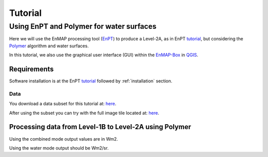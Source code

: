 Tutorial
========

Using EnPT and Polymer for water surfaces
******************************************

Here we will use the EnMAP processing tool (EnPT_) to produce a Level-2A, as in EnPT tutorial_, but considering
the Polymer_ algorithm and water surfaces.

In this tutorial, we also use the graphical user interface (GUI) within the EnMAP-Box_ in QGIS_.

.. _Polymer: https://www.hygeos.com/polymer
.. _EnPT tutorial: https://enmap.git-pages.gfz-potsdam.de/GFZ_Tools_EnMAP_BOX/EnPT/doc/tutorial.html
.. _EnPT: https://git.gfz-potsdam.de/EnMAP/GFZ_Tools_EnMAP_BOX/EnPT
.. _EnMAP-Box: https://www.enmap.org/data_tools/enmapbox/
.. _QGIS: https://www.qgis.org


Requirements
------------

Software installation is at the EnPT tutorial_ followed by  :ref:`installation` section.

Data
""""

You download a data subset for this tutorial at:
`here <https://git.gfz-potsdam.de/EnMAP/GFZ_Tools_EnMAP_BOX/EnPT/-/blob/master/tests/data/EnMAP_Level_1B/ENMAP01-____L1B-DT000400126_20170218T110115Z_002_V000204_20200206T182719Z__rows700-730.zip>`__.

After using the subset you can try with the full image tile located at:
`here <https://www.enmap.org/data/test_data/L1B_Arcachon_3.zip>`__.


Processing data from Level-1B to Level-2A using Polymer
--------------------------------------------------------

Using the combined mode output values are in Wm2.

Using the water mode output should be Wm2/sr.


